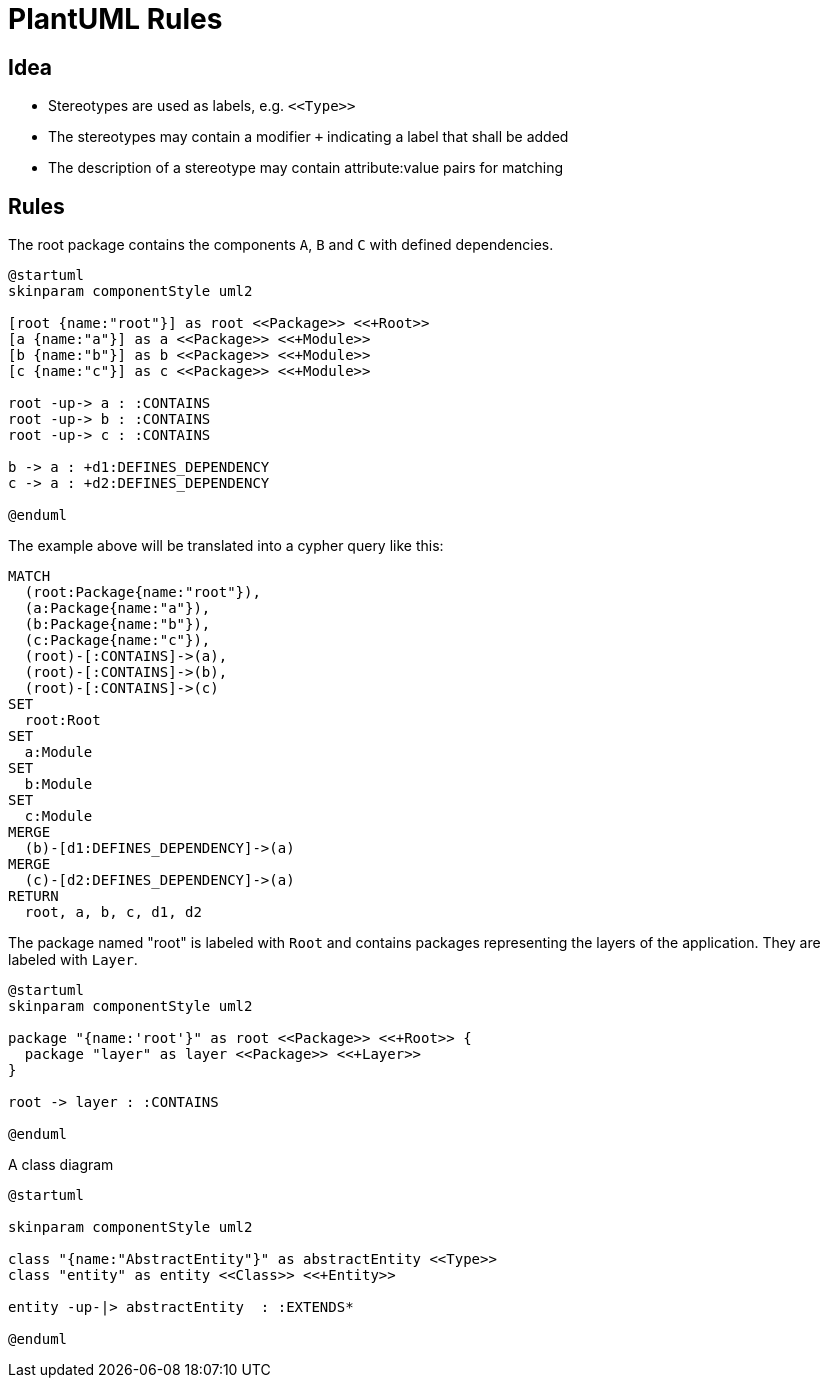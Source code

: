 = PlantUML Rules

== Idea

- Stereotypes are used as labels, e.g. `\<<Type>>`
- The stereotypes may contain a modifier `+` indicating a label that shall be added
- The description of a stereotype may contain attribute:value pairs for matching

== Rules

[[plantuml-rule:ComponentDiagramAdoc]]
[plantuml,role=concept]
.The root package contains the components `A`, `B` and `C` with defined dependencies.
----
@startuml
skinparam componentStyle uml2

[root {name:"root"}] as root <<Package>> <<+Root>>
[a {name:"a"}] as a <<Package>> <<+Module>>
[b {name:"b"}] as b <<Package>> <<+Module>>
[c {name:"c"}] as c <<Package>> <<+Module>>

root -up-> a : :CONTAINS
root -up-> b : :CONTAINS
root -up-> c : :CONTAINS

b -> a : +d1:DEFINES_DEPENDENCY
c -> a : +d2:DEFINES_DEPENDENCY

@enduml
----

The example above will be translated into a cypher query like this:

[source,cypher]
----
MATCH
  (root:Package{name:"root"}),
  (a:Package{name:"a"}),
  (b:Package{name:"b"}),
  (c:Package{name:"c"}),
  (root)-[:CONTAINS]->(a),
  (root)-[:CONTAINS]->(b),
  (root)-[:CONTAINS]->(c)
SET
  root:Root
SET
  a:Module
SET
  b:Module
SET
  c:Module
MERGE
  (b)-[d1:DEFINES_DEPENDENCY]->(a)
MERGE
  (c)-[d2:DEFINES_DEPENDENCY]->(a)
RETURN
  root, a, b, c, d1, d2
----

[[plantuml-rule:NestedPackageDiagramAdoc]]
[plantuml,role=concept]
.The package named "root" is labeled with `Root` and contains packages representing the layers of the application. They are labeled with `Layer`.
----
@startuml
skinparam componentStyle uml2

package "{name:'root'}" as root <<Package>> <<+Root>> {
  package "layer" as layer <<Package>> <<+Layer>>
}

root -> layer : :CONTAINS

@enduml
----

[[plantuml-rule:ClassDiagramAdoc]]
[plantuml,role=concept]
.A class diagram
----
@startuml

skinparam componentStyle uml2

class "{name:"AbstractEntity"}" as abstractEntity <<Type>>
class "entity" as entity <<Class>> <<+Entity>>

entity -up-|> abstractEntity  : :EXTENDS*

@enduml
----
